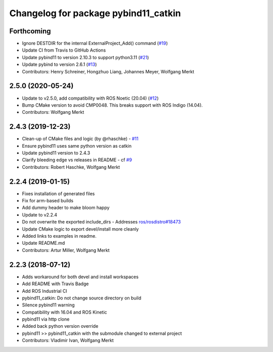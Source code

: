 ^^^^^^^^^^^^^^^^^^^^^^^^^^^^^^^^^^^^^
Changelog for package pybind11_catkin
^^^^^^^^^^^^^^^^^^^^^^^^^^^^^^^^^^^^^

Forthcoming
-----------
* Ignore DESTDIR for the internal ExternalProject_Add() command (`#19 <https://github.com/ipab-slmc/pybind11_catkin/issues/19>`_)
* Update CI from Travis to GitHub Actions
* Update pybind11 to version 2.10.3 to support python3.11 (`#21 <https://github.com/ipab-slmc/pybind11_catkin/issues/21>`_)
* Update pybind to version 2.6.1 (`#13 <https://github.com/ipab-slmc/pybind11_catkin/issues/13>`_)
* Contributors: Henry Schreiner, Hongzhuo Liang, Johannes Meyer, Wolfgang Merkt

2.5.0 (2020-05-24)
------------------
* Update to v2.5.0, add compatibility with ROS Noetic (20.04) (`#12 <https://github.com/ipab-slmc/pybind11_catkin/issues/12>`_)
* Bump CMake version to avoid CMP0048. This breaks support with ROS Indigo (14.04).
* Contributors: Wolfgang Merkt

2.4.3 (2019-12-23)
------------------
* Clean-up of CMake files and logic (by @rhaschke) - `#11 <https://github.com/ipab-slmc/pybind11_catkin/issues/11>`_
* Ensure pybind11 uses same python version as catkin
* Update pybind11 version to 2.4.3
* Clarify bleeding edge vs releases in README - cf `#9 <https://github.com/ipab-slmc/pybind11_catkin/issues/9>`_
* Contributors: Robert Haschke, Wolfgang Merkt

2.2.4 (2019-01-15)
------------------
* Fixes installation of generated files
* Fix for arm-based builds
* Add dummy header to make bloom happy
* Update to v2.2.4
* Do not overwrite the exported include_dirs
  - Addresses `ros/rosdistro#18473 <https://github.com/ros/rosdistro/issues/18473>`_
* Update CMake logic to export devel/install more cleanly
* Added links to examples in readme.
* Update README.md
* Contributors: Artur Miller, Wolfgang Merkt

2.2.3 (2018-07-12)
------------------
* Adds workaround for both devel and install workspaces
* Add README with Travis Badge
* Add ROS Industrial CI
* pybind11_catkin: Do not change source directory on build
* Silence pybind11 warning
* Compatibility with 16.04 and ROS Kinetic
* pybind11 via http clone
* Added back python version override
* pybind11 >> pybind11_catkin with the submodule changed to external project
* Contributors: Vladimir Ivan, Wolfgang Merkt
